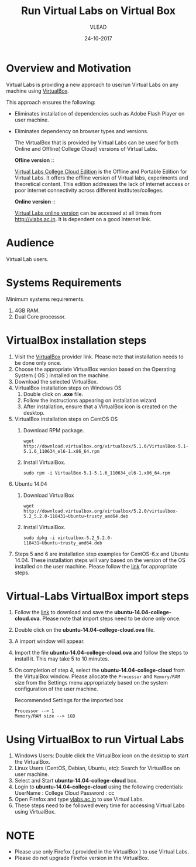 #+Title: Run Virtual Labs on Virtual Box
#+Date: 24-10-2017
#+Author: VLEAD 

* Overview and Motivation
  Virtual Labs is providing a new approach to use/run Virtual
  Labs on any machine using [[https://www.virtualbox.org/wiki][VirtualBox]].

  This approach ensures the following:
  - Eliminates installation of dependencies such as Adobe Flash Player
    on user machine.
  - Eliminates dependency on browser types and versions.

   The VirtualBox that is provided by Virtual Labs can be used for
    both Online and Offline( College Cloud) versions of Virtual Labs.

   *Ofline version* ::

    [[https://info.vlabs.ac.in/college-cloud-edition/][Virtual Labs College Cloud Edition]] is the Offline and Portable
    Edition for Virtual Labs. It offers the offline version of Virtual
    labs, experiments and theoretical content. This edition addresses
    the lack of internet access or poor internet connectivity across
    different institutes/colleges.

   *Online version* ::

    [[https://info.vlabs.ac.in/workshops/][Virtual Labs online version]] can be accessed at all times from
    http://vlabs.ac.in.  It is dependent on a good Internet link.

* Audience
  Virtual Lab users.

* Systems Requirements
  Minimum systems requirements.
  1. 4GB RAM.
  2. Dual Core processor.

* VirtualBox installation steps
  1. Visit the [[https://www.virtualbox.org/wiki/Downloads][VirtualBox]] provider link. Please note that installation
     needs to be done only once.
  2. Choose the appropriate VirtualBox version based on the Operating
     System ( OS ) installed on the machine.
  3. Download the selected VirtualBox.
  4. VirtualBox installation steps on Windows OS
     1. Double click on *.exe* file.
     2. Follow the instructions appearing on installation wizard
     3. After installation, ensure that a VirtualBox icon is created
        on the desktop.
  5. VirtualBox installation steps on CentOS OS
     1. Download RPM package.
	#+BEGIN_EXAMPLE
	wget http://download.virtualbox.org/virtualbox/5.1.6/VirtualBox-5.1-5.1.6_110634_el6-1.x86_64.rpm
	#+END_EXAMPLE
     2. Install VirtualBox.
	#+BEGIN_EXAMPLE
	sudo rpm -i VirtualBox-5.1-5.1.6_110634_el6-1.x86_64.rpm
	#+END_EXAMPLE
  6. Ubuntu 14.04
     1. Download VirtualBox
	#+BEGIN_EXAMPLE
	wget http://download.virtualbox.org/virtualbox/5.2.0/virtualbox-5.2_5.2.0-118431~Ubuntu~trusty_amd64.deb
	#+END_EXAMPLE
     2. Install VirtualBox.
	#+BEGIN_EXAMPLE
	sudo dpkg -i virtualbox-5.2_5.2.0-118431~Ubuntu~trusty_amd64.deb
	#+END_EXAMPLE
  7. Steps 5 and 6 are installation step examples for CentOS-6.x and
     Ubuntu 14.04. These installation steps will vary based on the
     version of the OS installed on the user machine.  Please follow
     the [[https://www.virtualbox.org/wiki/Linux_Downloads][link]] for appropriate steps.

* Virtual-Labs VirtualBox import steps  
  1. Follow the [[http://files.virtual-labs.ac.in/downloads/virtual-boxes/][link]] to download and save the
     *ubuntu-14.04-college-cloud.ova*. Please note that import steps
     need to be done only once.
  2. Double click on the *ubuntu-14.04-college-cloud.ova* file.
  3. A import window will appear.
  4. Import the file *ubuntu-14.04-college-cloud.ova* and follow the
     steps to install it. This may take 5 to 10  minutes.
  5. On completion of step 4, select the *ubuntu-14.04-college-cloud*
     from the VirtualBox window. Please allocate the =Processor= and
     =Memory/RAM= size from the Settings menu appropriately based on
     the system configuration of the user machine.
     
     Recommended Settings for the imported box
     #+BEGIN_EXAMPLE
     Processor --> 1
     Memory/RAM size --> 1GB
     #+END_EXAMPLE

* Using VirtualBox to run Virtual Labs
  1. Windows Users: Double click the VirtualBox icon on the desktop to
     start the VirtualBox.
  2. Linux Users (CentOS, Debian, Ubuntu, etc): Search for VirtualBox
     on user machine. 
  3. Select and Start *ubuntu-14.04-college-cloud* box.
  4. Login to *ubuntu-14.04-college-cloud* using the following
     credentials:
     UserName : College Cloud
     Password : cc
  5. Open Firefox and type [[http://vlabs.ac.in/][vlabs.ac.in]] to use Virtual Labs.
  6. These steps need to be followed every time for accessing Virtual
     Labs using VirtualBox.

* NOTE
  - Please use only Firefox ( provided in the VirtualBox ) to use
    Virtual Labs.
  - Please do not upgrade Firefox version in the VirtualBox.

